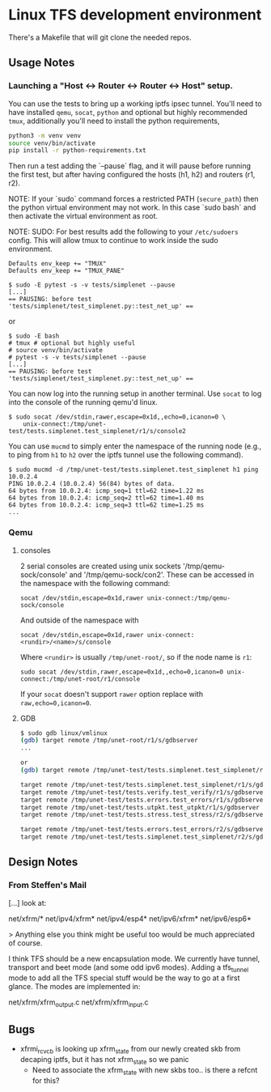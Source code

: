 #+STARTUP: overview indent

* Linux TFS development environment
There's a Makefile that will git clone the needed repos.

** Usage Notes
*** Launching a "Host <-> Router <-> Router <-> Host" setup.
You can use the tests to bring up a working iptfs ipsec tunnel. You'll need to
have installed ~qemu~, ~socat~, ~python~ and optional but highly recommended
~tmux~, additionally you'll need to install the python requirements,

#+begin_src bash
  python3 -m venv venv
  source venv/bin/activate
  pip install -r python-requirements.txt
#+end_src

Then run a test adding the `--pause` flag, and it will pause before running the first
test, but after having configured the hosts (h1, h2) and routers (r1, r2).

NOTE: If your `sudo` command forces a restricted PATH (~secure_path~) then the
python virtual environment may not work. In this case `sudo bash` and then
activate the virtual environment as root.

NOTE: SUDO: For best results add the following to your ~/etc/sudoers~ config.
This will allow tmux to continue to work inside the sudo environment.

#+begin_src shell
  Defaults env_keep += "TMUX"
  Defaults env_keep += "TMUX_PANE"
#+end_src

#+begin_src shell
  $ sudo -E pytest -s -v tests/simplenet --pause
  [...]
  == PAUSING: before test 'tests/simplenet/test_simplenet.py::test_net_up' ==
#+end_src

or

#+begin_src shell
  $ sudo -E bash
  # tmux # optional but highly useful
  # source venv/bin/activate
  # pytest -s -v tests/simplenet --pause
  [...]
  == PAUSING: before test 'tests/simplenet/test_simplenet.py::test_net_up' ==
#+end_src


You can now log into the running setup in another terminal. Use ~socat~ to log
into the console of the running qemu'd linux.

#+begin_src shell
  $ sudo socat /dev/stdin,rawer,escape=0x1d,,echo=0,icanon=0 \
      unix-connect:/tmp/unet-test/tests.simplenet.test_simplenet/r1/s/console2
#+end_src

You can use ~mucmd~ to simply enter the namespace of the running node (e.g., to
ping from ~h1~ to ~h2~ over the iptfs tunnel use the following command).

#+begin_src shell
  $ sudo mucmd -d /tmp/unet-test/tests.simplenet.test_simplenet h1 ping 10.0.2.4
  PING 10.0.2.4 (10.0.2.4) 56(84) bytes of data.
  64 bytes from 10.0.2.4: icmp_seq=1 ttl=62 time=1.22 ms
  64 bytes from 10.0.2.4: icmp_seq=2 ttl=62 time=1.40 ms
  64 bytes from 10.0.2.4: icmp_seq=3 ttl=62 time=1.25 ms
  ...
#+end_src

*** Qemu
**** consoles
2 serial consoles are created using unix sockets '/tmp/qemu-sock/console' and
'/tmp/qemu-sock/con2'. These can be accessed in the namespace with the following
command:

~socat /dev/stdin,escape=0x1d,rawer unix-connect:/tmp/qemu-sock/console~

And outside of the namespace with

~socat /dev/stdin,escape=0x1d,rawer unix-connect:<rundir>/<name>/s/console~

Where ~<rundir>~ is usually ~/tmp/unet-root/~, so if the node name is ~r1~:

~sudo socat /dev/stdin,rawer,escape=0x1d,,echo=0,icanon=0 unix-connect:/tmp/unet-root/r1/console~

If your ~socat~ doesn't support ~rawer~ option replace with ~raw,echo=0,icanon=0~.
**** GDB
#+begin_src bash
  $ sudo gdb linux/vmlinux
  (gdb) target remote /tmp/unet-root/r1/s/gdbserver
  ...

  or
  (gdb) target remote /tmp/unet-test/tests.simplenet.test_simplenet/r1/s/gdbserver

  target remote /tmp/unet-test/tests.simplenet.test_simplenet/r1/s/gdbserver
  target remote /tmp/unet-test/tests.verify.test_verify/r1/s/gdbserver
  target remote /tmp/unet-test/tests.errors.test_errors/r1/s/gdbserver
  target remote /tmp/unet-test/tests.utpkt.test_utpkt/r1/s/gdbserver
  target remote /tmp/unet-test/tests.stress.test_stress/r2/s/gdbserver

  target remote /tmp/unet-test/tests.errors.test_errors/r2/s/gdbserver
  target remote /tmp/unet-test/tests.simplenet.test_simplenet/r2/s/gdbserver
#+end_src
** Design Notes
*** From Steffen's Mail
[...] look at:

net/xfrm/*
net/ipv4/xfrm*
net/ipv4/esp4*
net/ipv6/xfrm*
net/ipv6/esp6*

> Anything else you think might be useful too would be much appreciated of course.

I think TFS should be a new encapsulation mode. We currently have
tunnel, transport and beet mode (and some odd ipv6 modes). Adding
a tfs_tunnel mode to add all the TFS special stuff would be the
way to go at a first glance. The modes are implemented in:

net/xfrm/xfrm_output.c
net/xfrm/xfrm_input.c

** Bugs
- xfrmi_rcv_cb is looking up xfrm_state from our newly created skb from decaping
  iptfs, but it has not xfrm_state so we panic
  - Need to associate the xfrm_state with new skbs too.. is there a refcnt for this?
